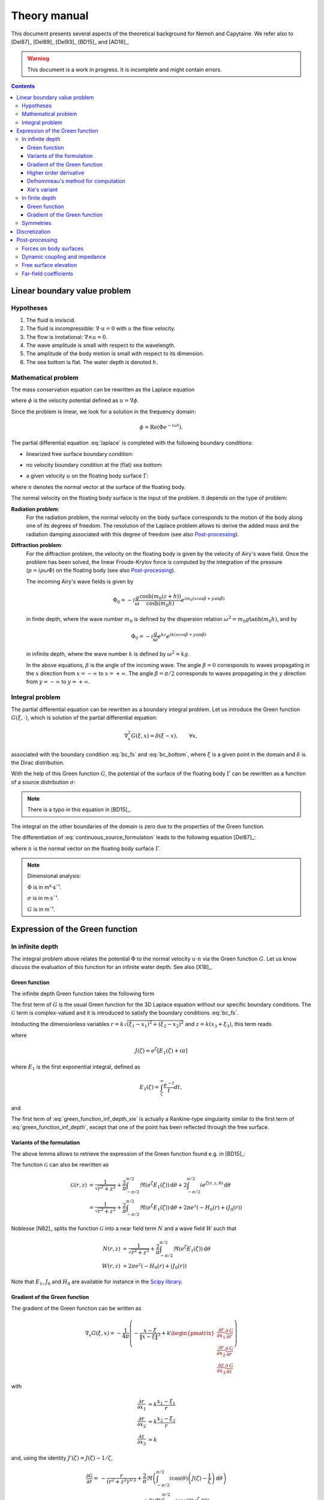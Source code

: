 =============
Theory manual
=============

This document presents several aspects of the theoretical background for Nemoh and Capytaine.
We refer also to [Del87]_ [Del89]_ [Del93]_ [BD15]_ and [AD18]_.

.. warning:: This document is a work in progress. It is incomplete and might
   contain errors.

.. contents:: Contents

Linear boundary value problem
=============================

Hypotheses
----------

1. The fluid is inviscid.
2. The fluid is incompressible: :math:`\nabla \cdot u = 0` with :math:`u` the flow velocity. 
3. The flow is irrotational: :math:`\nabla \times u = 0`.
4. The wave amplitude is small with respect to the wavelength.
5. The amplitude of the body motion is small with respect to its dimension.
6. The sea bottom is flat. The water depth is denoted :math:`h`.

Mathematical problem
--------------------

The mass conservation equation can be rewritten as the Laplace equation

.. math::
   \nabla^2 \phi = 0,
   :label: laplace

where :math:`\phi` is the velocity potential defined as :math:`u = \nabla \phi`.

Since the problem is linear, we look for a solution in the frequency domain:

.. math::
   \phi = \mathrm{Re} \left( \Phi e^{-i \omega t} \right).


The partial differential equation :eq:`laplace` is completed with the following boundary conditions:

* linearized free surface boundary condition:

.. math::
   g \frac{\partial \Phi}{\partial z} - \omega^2 \Phi = 0, \qquad \text{on } z = 0.
   :label: bc_fs

* no velocity boundary condition at the (flat) sea bottom:

.. math::
   \frac{\partial \Phi}{\partial z} = 0, \qquad \text{on } z = -h.
   :label: bc_bottom

* a given velocity :math:`u` on the floating body surface :math:`\Gamma`:

.. math::
   \nabla \Phi \cdot n = u \cdot n, \qquad \text{on } \Gamma,
   :label: bc_body

where :math:`n` denotes the normal vector at the surface of the floating body.

.. * in the far field, 
   .. math::
      \sqrt{R} \left( \frac{\partial \Phi}{\partial R} - i m_0 \right) \left( \Phi - Phi_0 \right)
      \rightarrow 0, \qquad \text{when } R \rightarrow \infty,

The normal velocity on the floating body surface is the input of the problem.
It depends on the type of problem:

**Radiation problem**:
    For the radiation problem, the normal velocity on the body surface corresponds to the motion of the body along one of its degrees of freedom.
    The resolution of the Laplace problem allows to derive the added mass and the radiation damping associated with this degree of freedom (see also Post-processing_).

**Diffraction problem**:
    For the diffraction problem, the velocity on the floating body is given by the velocity of Airy's wave field.
    Once the problem has been solved, the linear Froude-Krylov force is computed by the integration of the pressure (:math:`p = i \rho \omega \Phi`) on the floating body (see also Post-processing_).

    The incoming Airy's wave fields is given by

    .. math::
       \Phi_0 = - i \frac{g}{\omega} \frac{\cosh (m_0 (z+h))}{\cosh (m_0 h)} e^{i m_0 (x \cos \beta + y \sin \beta)}

    in finite depth, where the wave number :math:`m_0` is defined by the dispersion relation :math:`\omega^2 = m_0 g \tanh (m_0 h)`, and by

    .. math::
       \Phi_0 = - i \frac{g}{\omega} e^{k z} e^{i k (x \cos \beta + y \sin \beta)}

    in infinite depth, where the wave number :math:`k` is defined by :math:`\omega^2 = k g`.

    In the above equations, :math:`\beta` is the angle of the incoming wave.
    The angle :math:`\beta = 0` corresponds to waves propagating in the :math:`x` direction from :math:`x=-\infty` to :math:`x=+\infty`.
    The angle :math:`\beta = \pi/2` corresponds to waves propagating in the :math:`y` direction from :math:`y=-\infty` to :math:`y=+\infty`.


Integral problem
----------------

The partial differential equation can be rewritten as a boundary integral problem.
Let us introduce the Green function :math:`G(\xi, \cdot)`, which is solution of the partial differential equation:

.. math::
   \nabla^2_x G(\xi, x) = \delta(\xi - x), \qquad \forall x,

associated with the boundary condition :eq:`bc_fs` and :eq:`bc_bottom`, where :math:`\xi` is a given point in the domain and :math:`\delta` is the Dirac distribution.

With the help of this Green function :math:`G`, the potential of the surface of the floating body :math:`\Gamma` can be rewritten as a function of a source distribution :math:`\sigma`:

.. math::
   \Phi(x) = \iint_\Gamma \sigma(y) G(x, y) \, \mathrm{dS}(y).
   :label: continuous_source_formulation

.. note:: There is a typo in this equation in [BD15]_.

The integral on the other boundaries of the domain is zero due to the properties of the Green function.

The differentiation of :eq:`continuous_source_formulation` leads to the following equation [Del87]_:

.. math::
   (u \cdot n)(x) = \frac{\sigma(x)}{2} + \iint_\Gamma \sigma(y) \, (\nabla_x G(x, y) \cdot n) \, \mathrm{dS}(y).
   :label: diff_continuous_source_formulation

where :math:`n` is the normal vector on the floating body surface :math:`\Gamma`.

.. note:: Dimensional analysis:

    :math:`\Phi` is in m²·s¯¹.

    :math:`\sigma` is in m·s¯¹.

    :math:`G` is in m¯¹.

Expression of the Green function
================================

In infinite depth
-----------------

The integral problem above relates the potential :math:`\Phi` to the normal velocity
:math:`u \cdot n` via the Green function :math:`G`. Let us know discuss the evaluation of this
function for an infinite water depth.
See also [X18]_.

Green function
~~~~~~~~~~~~~~

The infinite depth Green function takes the following form

.. math::
   G(\xi, x) = - \frac{1}{4 \pi} \left( \frac{1}{\|x - \xi\|} + k \mathcal{G}\left(k \sqrt{(x_1 - \xi_1)^2 + (x_2 - \xi_2)^2}, k (x_3 + \xi_3) \right) \right)
   :label: green_function_inf_depth

.. proof:property::

   The function :math:`G` is symmetric in the sense of

   .. math::

        \forall x, \xi, \quad G(x, \xi) = G(\xi, x).


The first term of :math:`G` is the usual Green function for the 3D Laplace equation without our specific boundary conditions.
The :math:`\mathcal{G}` term is complex-valued and it is introduced to satisfy the boundary conditions :eq:`bc_fs`.

Intoducting the dimensionless variables :math:`r = k \sqrt{(\xi_1 - x_1)^2 + (\xi_2 - x_2)^2}` and :math:`z = k (x_3 + \xi_3)`, this term reads

.. math::
    \mathcal{G}(r, z) & = \frac{1}{\sqrt{r^2 + z^2}} + \frac{2}{\pi} \Re \left( \int^{\pi/2}_{-\pi/2}  J(\zeta(r, z, \theta)) \, \mathrm{d} \theta \right) \\
    & \qquad \qquad \qquad \qquad + 2 i \Re \left( \int^{\pi/2}_{-\pi/2} e^{\zeta (r, z, \theta)} \, \mathrm{d} \theta \right)
    :label: green_function_inf_depth_xie

where

.. math::
    J(\zeta) = e^\zeta \left[ E_1(\zeta) + i \pi \right]

where :math:`E_1` is the first exponential integral, defined as

.. math::
    E_1(\zeta) = \int_\zeta^\infty \frac{e^{-t}}{t} dt,

and

.. math::
    \zeta (r, z, \theta) = z + i r \cos \theta.
    :label: def_zeta

The first term of :eq:`green_function_inf_depth_xie` is actually a Rankine-type singularity similar to the first term of :eq:`green_function_inf_depth`, except that one of the point has been reflected through the free surface.

Variants of the formulation
~~~~~~~~~~~~~~~~~~~~~~~~~~~


.. _integrate_one_over_zeta:

.. proof:lemma::

    The following identity holds [Del89]_:

    .. math::
       \Re \int^{\pi/2}_{-\pi/2} \frac{1}{\zeta(\theta)} \, \mathrm{d} \theta = - \frac{\pi}{\sqrt{r^2 + z^2}}.
       :label: int_1_over_zeta

The above lemma allows to retrieve the expression of the Green function found e.g. in [BD15]_:

.. math::
    \mathcal{G}(r, z) & = - \frac{1}{\sqrt{r^2 + z^2}} + \frac{2}{\pi} \Re \left( \int^{\pi/2}_{-\pi/2} \left( J(\zeta(r, z, \theta)) - \frac{1}{\zeta(r, z, \theta)} \right) \, \mathrm{d} \theta \right) \\
    & \qquad \qquad \qquad \qquad + 2 i k \Re \left( \int^{\pi/2}_{-\pi/2} e^{\zeta (r, z, \theta)} \, \mathrm{d} \theta \right)
    :label: green_function_inf_depth_del

.. proof:lemma::

    The `zeroth order Bessel function of the first kind <https://personal.math.ubc.ca/~cbm/aands/page_360.htm>`_ :math:`J_0` and `the Struve function <https://personal.math.ubc.ca/~cbm/aands/page_496.htm>`_ :math:`H_0` are such that

    .. math::
        J_0(r) & = \frac{1}{\pi} \int_{-\pi/2}^{\pi/2} \cos(r\cos(\theta)) \, \mathrm{d} \theta \\
        H_0(r) & = \frac{1}{\pi} \int_{-\pi/2}^{\pi/2} \sin(r\cos(\theta)) \, \mathrm{d} \theta \\

    hence

    .. math::
        \int_{-\pi/2}^{\pi/2} i e^{\zeta} \, \mathrm{d} \theta = \pi e^z \left(- H_0(r) + i J_0(r) \right)


The function :math:`\mathcal{G}` can also be rewritten as

.. math::
    \mathcal{G}(r, z) & = \frac{1}{\sqrt{r^2 + z^2}} + \frac{2}{\pi} \int^{\pi/2}_{-\pi/2} \Re \left( e^\zeta E_1(\zeta) \right) \, \mathrm{d} \theta + 2 \int^{\pi/2}_{-\pi/2} i e^{\zeta (r, z, \theta)} \, \mathrm{d} \theta \\
    & = \frac{1}{\sqrt{r^2 + z^2}} + \frac{2}{\pi} \int^{\pi/2}_{-\pi/2} \Re \left( e^\zeta E_1(\zeta) \right) \, \mathrm{d} \theta + 2 \pi e^z \left( - H_0(r) + i J_0(r) \right)

Noblesse [N82]_ splits the function :math:`\mathcal{G}` into a near field term :math:`N` and a wave field :math:`W` such that

.. math::
   N(r, z) & = \frac{1}{\sqrt{r^2 + z^2}} + \frac{2}{\pi} \int^{\pi/2}_{-\pi/2} \Re \left( e^\zeta E_1(\zeta)  \right) \, \mathrm{d} \theta  \\
   W(r, z) & = 2 \pi e^z \left( - H_0(r) + i J_0(r) \right)


Note that :math:`E_1`, :math:`J_0` and :math:`H_0` are available for instance in the `Scipy library <https://docs.scipy.org/doc/scipy/reference/special.html>`_.


.. proof:lemma::

    For any function :math:`f`, the following two formulations of the integral are equivalent [Del89]_:

    .. math::
        \int_{-\frac{\pi}{2}}^{\frac{\pi}{2}} f \left(\zeta(\theta) \right) \mathrm{d} \theta =
        \int_{-\frac{\pi}{2}}^{\frac{\pi}{2}} f \left(\tilde{\zeta}(\theta) \right) \mathrm{d} \theta

    where :math:`\zeta` is defined in :eq:`def_zeta` and :math:`\tilde{\zeta}` is defined as

    .. math::
       \tilde{\zeta} (\theta) = k \left( x_3 + \xi_3 + i \left( (x_1 - \xi_1) \cos\theta + (x_2 - \xi_2) \sin\theta \right) \right).

.. proof:proof::

   .. math::
      :nowrap:

      \begin{align*}
      (x_1 - \xi_1) \cos(\theta) + (x_2 - \xi_2) \sin(\theta) & = \Re \left( \left( x_1 - \xi_1  + i (x_2 - \xi_2) \right) e^{-i \theta} \right) \\
                   & = \Re \left( r e^{i (\alpha - \theta)} \right) \\
                   & = r \cos \left( \alpha - \theta \right) \\
      \end{align*}

   where :math:`r` and :math:`\alpha` are defined by

   .. math::
      :nowrap:

      \[
          r e^{i \alpha} = (x_1 - \xi_1)  + i (x_2 - \xi_2).
      \]

   Finally note that:

    .. math::
        :nowrap:

        \[
            \int_{-\frac{\pi}{2}-\alpha}^{\frac{\pi}{2}-\alpha} f \left(\zeta(\theta) \right) \mathrm{d} \theta =
            \int_{-\frac{\pi}{2}}^{\frac{\pi}{2}} f \left(\zeta(\theta) \right) \mathrm{d} \theta
        \]


Gradient of the Green function
~~~~~~~~~~~~~~~~~~~~~~~~~~~~~~

The gradient of the Green function can be written as

.. math::
   \nabla_x G(\xi, x) = - \frac{1}{4 \pi} \left( - \frac{x - \xi}{\|x - \xi\|^3} + k 
      \begin{pmatrix}
        \frac{\partial r}{\partial x_1} \frac{\partial \mathcal{G}}{\partial r} \\
        \frac{\partial r}{\partial x_2} \frac{\partial \mathcal{G}}{\partial r} \\
        \frac{\partial z}{\partial x_3} \frac{\partial \mathcal{G}}{\partial z}
      \end{pmatrix}
   \right)

with

.. math::
   \frac{\partial r}{\partial x_1} & = k \frac{x_1 - \xi_1}{r} \\
   \frac{\partial r}{\partial x_2} & = k \frac{x_2 - \xi_2}{r} \\
   \frac{\partial z}{\partial x_3} & = k

and, using the identity :math:`J'(\zeta) = J(\zeta) - 1/\zeta`,

.. math::
   \frac{\partial \mathcal{G}}{\partial r} = & - \frac{r}{(r^2 + z^2)^{3/2}} + \frac{2}{\pi} \Re \left( \int_{-\pi/2}^{\pi/2} i \cos(\theta) \left( J(\zeta) - \frac{1}{\zeta} \right) \, \mathrm{d}\theta \right) \\
   & \qquad \qquad \qquad \qquad + 2 i \Re \left( \int^{\pi/2}_{-\pi/2} i \cos(\theta) e^{\zeta} \, \mathrm{d} \theta \right)

and

.. math::
   \frac{\partial \mathcal{G}}{\partial z} = & - \frac{z}{(r^2 + z^2)^{3/2}} + \frac{2}{\pi} \Re \left( \int_{-\pi/2}^{\pi/2} \left( J(\zeta) - \frac{1}{\zeta} \right) \, \mathrm{d}\theta \right) \\
    & \qquad \qquad \qquad \qquad + 2 i \Re \left( \int^{\pi/2}_{-\pi/2} i \cos(\theta) e^{\zeta } \, \mathrm{d} \theta \right) \\

that is, using :numref:`Lemma {number} <integrate_one_over_zeta>`

.. math::
   \frac{\partial \mathcal{G}}{\partial z} = \mathcal{G}(r, z) + \frac{1}{\sqrt{r^2 + z^2}} - \frac{z}{(r^2 + z^2)^{3/2}}
   :label: green_function_inf_depth_dGdz


.. ..note:: There seems to be a typo in the term of :eq:`green_function_inf_depth_deriv_2` in [Del89]_ and [BD15]_.

.. note::
    The derivative of :math:`G` with respect to :math:`x_1` and :math:`x_2` are antisymmetric in the sense of

    .. math::
       :nowrap:

        \[
        \frac{\partial G}{\partial x_1} (\xi, x) = - \frac{\partial G}{\partial x_1}(x, \xi).
        \]

    Its derivative with respect to :math:`x_3` can be decomposed into an antisymmetric term and a symmetric term.


Higher order derivative
~~~~~~~~~~~~~~~~~~~~~~~

From :eq:`green_function_inf_depth_dGdz`, one has

.. math::
   \frac{\partial \mathcal{G}}{\partial z} &= \mathcal{G}(r, z) + \left( 1 + \frac{\partial}{\partial z} \right) \frac{1}{\sqrt{r^2 + z^2}} \\
   \frac{\partial^2 \mathcal{G}}{\partial z \partial r} &= \frac{\partial \mathcal{G}}{\partial r} + \left( \frac{\partial}{\partial r} + \frac{\partial^2}{\partial z \partial r} \right) \frac{1}{\sqrt{r^2 + z^2}}

and

.. math::
   \frac{\partial^2 \mathcal{G}}{\partial z^2} &= \mathcal{G}(r, z) + \left( 1 + 2 \frac{\partial}{\partial z} + \frac{\partial^2}{\partial z^2} \right)\frac{1}{\sqrt{r^2 + z^2}} \\
                                               &= \mathcal{G}(r, z) + \frac{1}{\sqrt{r^2 + z^2}} - 2 \frac{z}{(r^2 + z^2)^{3/2}} - \frac{r^2 - 2 z^2}{(r^2 + z^2)^{5/2}}

Since the Green function is solution of the Laplace equation, it follows that

.. math::
   \frac{\partial^2 \mathcal{G}}{\partial r^2} + \frac{1}{r} \frac{\partial \mathcal{G}}{\partial r} + \frac{\partial^2 \mathcal{G}}{\partial z^2} = 0

then

.. math::
   \frac{\partial^2 \mathcal{G}}{\partial r^2} = - \frac{1}{r} \frac{\partial \mathcal{G}}{\partial r} - \mathcal{G} - \left( 1 + 2 \frac{\partial}{\partial z} + \frac{\partial^2}{\partial z^2} \right)\frac{1}{\sqrt{r^2 + z^2}} \\

All higher order derivative can be expressed with the help of :math:`\mathcal{G}` and :math:`\frac{\partial \mathcal{G}}{\partial r}`.

.. note::
   The same derivation is done in e.g. [N20]_ using instead the function :math:`F = \mathcal{G} - \frac{1}{\sqrt{r^2 + z^2}}` for which the expression are slightly simpler.

Delhommeau's method for computation
~~~~~~~~~~~~~~~~~~~~~~~~~~~~~~~~~~~

The above formulations of the Green function and its derivative require the evaluation of the following real-valued integrals:

.. math::
    D_1(r, z) & = \Re \left( \int^{\pi/2}_{-\pi/2} - i \cos(\theta) \left( J(\zeta) - \frac{1}{\zeta} \right) \, \mathrm{d} \theta \right) \\
    D_2(r, z) & = \Re \left( \int^{\pi/2}_{-\pi/2} - i \cos(\theta) e^{\zeta} \, \mathrm{d} \theta \right) \\
    Z_1(r, z) & = \Re \left( \int^{\pi/2}_{-\pi/2} \left( J(\zeta) - \frac{1}{\zeta} \right) \, \mathrm{d} \theta \right) \\
    Z_2(r, z) & = \Re \left( \int^{\pi/2}_{-\pi/2} e^{\zeta} \, \mathrm{d} \theta \right)


To limit the computational cost of the evaluation of these integrals, they are precomputed for selected values of :math:`r` and :math:`z` and stored in a table.
When evaluating the Green function, the values of the integrals are retrieved by interpolating the values in the tables.

For large values of :math:`r` and :math:`z`, these integrals are asymptotically approximated by the following expressions:

.. math::
      D_1(r, z) & \simeq \pi e^z \sqrt{\frac{2\pi}{r}} \left(\cos(r - \pi/4) - \frac{1}{2r} \sin(r-\pi/4) \right) - \pi \frac{r}{(r^2 + z^2)^{3/2}} \\
      D_2(r, z) & \simeq e^z \sqrt{\frac{2\pi}{r}} \left( \sin(r - \pi/4) + \frac{1}{2r} \cos(r - \pi/4) \right) \\
      Z_1(r, z) & \simeq - \pi e^z \sqrt{\frac{2\pi}{r}} \sin(r - \pi/4) + \pi \frac{z}{(r^2 + z^2)^{3/2}} \\
      Z_2(r, z) & \simeq e^z \sqrt{\frac{2\pi}{r}} \cos(r - \pi/4)


Incorporating these asymptotic approximation in the expression of the Green function, one gets:

.. math::
    \mathcal{G}(r, z) \simeq & -\frac{1}{\sqrt{r^2 + z^2}} - 2 k e^z \sqrt{\frac{2\pi}{r}} \left(\sin(r - \pi/4) - i\cos(r - \pi/4)\right) \\
   & \qquad\qquad\qquad\qquad + 2 k \frac{z}{(r^2 + z^2)^{3/2}}


Xie's variant
~~~~~~~~~~~~~

A slight variant is presented in [X18]_. The authors noticed that the
interpolation of the integral :math:`Z_1` can be inaccurate due to the
singularity :math:`\frac{1}{\zeta}`.
Hence, they proposed to tabulate instead

.. math::
    \widetilde{Z_1}(r, z) = \Re \left( \int^{\pi/2}_{-\pi/2} J(\zeta) \, \mathrm{d} \theta \right)

By using :numref:`Lemma {number} <integrate_one_over_zeta>`, one has

.. math::
   Z_1 = \widetilde{Z_1} - \frac{\pi}{\sqrt{r^2 + z^2}}

Both the original Delhommeau's method and Xie's variant are implemented in Capytaine.

In finite depth
---------------

Green function
~~~~~~~~~~~~~~

TODO

Gradient of the Green function
~~~~~~~~~~~~~~~~~~~~~~~~~~~~~~

TODO


Symmetries
----------

The first term of :eq:`green_function_inf_depth` is invariant under all rotations and translations, whereas the other terms are invariant under isometric transformations that don't change the vertical coordinate (reflection across a vertical plane, rotation around a vertical axis, translation following an horizontal vector).


Discretization
==============

The equations :eq:`continuous_source_formulation` and :eq:`diff_continuous_source_formulation` can be discretized using a collocation method.
Considering a mesh of the surface of the floating body :math:`\Gamma = \cup_i \Gamma_i`:

.. math::
   \Phi_i   & = \Phi(x_i), \\
   \sigma_i & = \sigma(x_i), \\
   u_i      & = (u \cdot n)(x_i) \\
   S_{ij}   & = \iint_{\Gamma_j} G(x_i, y) \mathrm{dS}(y), \\
   V_{ij}   & = \iint_{\Gamma_j} \nabla_{x_i} G(x_i, y) \cdot n \, \mathrm{dS}(y),

where for all :math:`i`, :math:`x_i` is the center of the face :math:`\Gamma_i`.
Each element of the matrices :math:`S` and :math:`V` can be seen as the interaction between two faces of the mesh.

The matrices :math:`S` and :math:`V` relates the vectors :math:`\Phi`, :math:`u` and :math:`\sigma` through the following approximations of :eq:`continuous_source_formulation` and :eq:`diff_continuous_source_formulation`:

.. math::
   \Phi = S \sigma, \qquad u = \left( \frac{\mathbb{I}}{2} + V \right) \sigma.
   :label: discrete_BEM_problem

The resolution of the discrete problem with Nemoh consists of two main steps:

1. The evaluation of the coefficients of the complex-valued matrices :math:`S` and :math:`V`
2. The resolution of the complex-valued linear problem :math:`\left( \frac{\mathbb{I}}{2} + V \right) \sigma = u`.

Once :math:`\sigma` has been computed, :math:`\Phi` can be easily deduced.
Then other magnitudes such as the Froude-Krylov forces or the added mass can be derived.

Post-processing
===============

Forces on body surfaces
-----------------------

Forces acting on body surfaces are computed by integration of the pressure field. They can be decomposed into three contributions:

1. The Froude-Krylov forces :math:`F_{FK, i}`, from the integration of the incident wave field pressure (incoming plane waves); :math:`i` denotes the i-th degree of freedom
2. The diffraction forces :math:`F_{D, i}`, from the integration of the diffracted wave field (all bodies held fixed)
3. The radiation forces :math:`F_{R, ij}`, from the result of the radiation problem with radiating degree of freedom :math:`j` and influenced degree of freedom :math:`i`

Dynamic coupling and impedance
------------------------------
Consider a body or a system of bodies. The general linear equation of motion can be expressed in time domain as 

.. math:: M_{ij} \ddot{x}_j + C_{ij} \dot{x}_j + K_{ij} x_j = F_i,

and in frequency domain, with the assumed time dependence :math:`x(t) = \mathrm{Re} \left( X e^{-j \omega t} \right)`,

.. math:: \left[-\omega^2M_{ij} - j \omega C_{ij} + K_{ij}\right] X_j = F_i,

where :math:`M_{ij}` is the inertia matrix, accounting for the mass distribution, :math:`C_{ij}` is the mechanical damping matrix, :math:`K_{ij}` is the stiffness matrix which comprises mechanical and hydrostatic effects, and :math:`F_i` are generic external forces.

.. note:: The hydrostatic contribution to matrix :math:`K_{ij}` accounts for a variation of hydrostatic force in direction :math:`i` due to a unit motion in direction :math:`j`. It is a geometric property of the body.

Forces :math:`F_i` can be decomposed as

.. math:: F_i = F_{FK, i} + F_{D, i} + F_{R, ij}

and :math:`F_{R, ij}` can be further rewritten as 

.. math:: F_{R, ij} = \left[\omega^2 A_{ij} + j\omega B_{ij}\right] X_j

where :math:`A_{ij}` is the added mass matrix and :math:`B_{ij}` is the radiation damping matrix; these properties are thus obtained from the real and imaginary parts of the radiation force. The full system becomes

.. math:: \left[-\omega^2 (M_{ij} + A_{ij}) - j \omega (C_{ij} + B_{ij}) + K_{ij}\right] X_j = F_{FK, i} + F_{D, i}

that is

.. math:: H X = F_{ex}

where :math:`H` denotes the following transfer function matrix

.. math:: H_{ij} = \left[-\omega^2 (M_{ij} + A_{ij}) - j \omega (C_{ij} + B_{ij}) + K_{ij}\right]

and :math:`F_{ex}` denotes the excitation force.

.. math:: F_{ex, i} = F_{FK, i} + F_{D, i}.

The oscillation amplitude is obtained by solving the complex-valued linear system.

.. note:: Matrices :math:`A_{ij}` and :math:`B_{ij}` depend on :math:`\omega`, and so does :math:`H_{ij}` and :math:`X_j`.

Free surface elevation
----------------------

The potential at the reference surface :math:`z = 0` can be connected to the free surface elevation by the dynamic condition

.. math:: \dfrac{\partial \phi}{\partial t} = - g \eta

which, in frequency domain, is

.. math:: \eta = \dfrac{j \omega}{g} \Phi

For a fully coupled problem (bodies free to oscillate, i.e. diffraction and radiation combined), the free surface elevation can be computed as 

.. math:: \eta = \eta_{\text{incident}} + \eta_{\text{diffracted}} -j \omega \sum_i \eta_{\text{radiated}, i}   X_i

where factor :math:`-j \omega` transforms :math:`\eta_{\text{radiated}, i}` from the radiated wave field corresponding to unit oscillation velocity to the field corresponding to unit oscillation amplitude.


Far-field coefficients
----------------------

TODO


